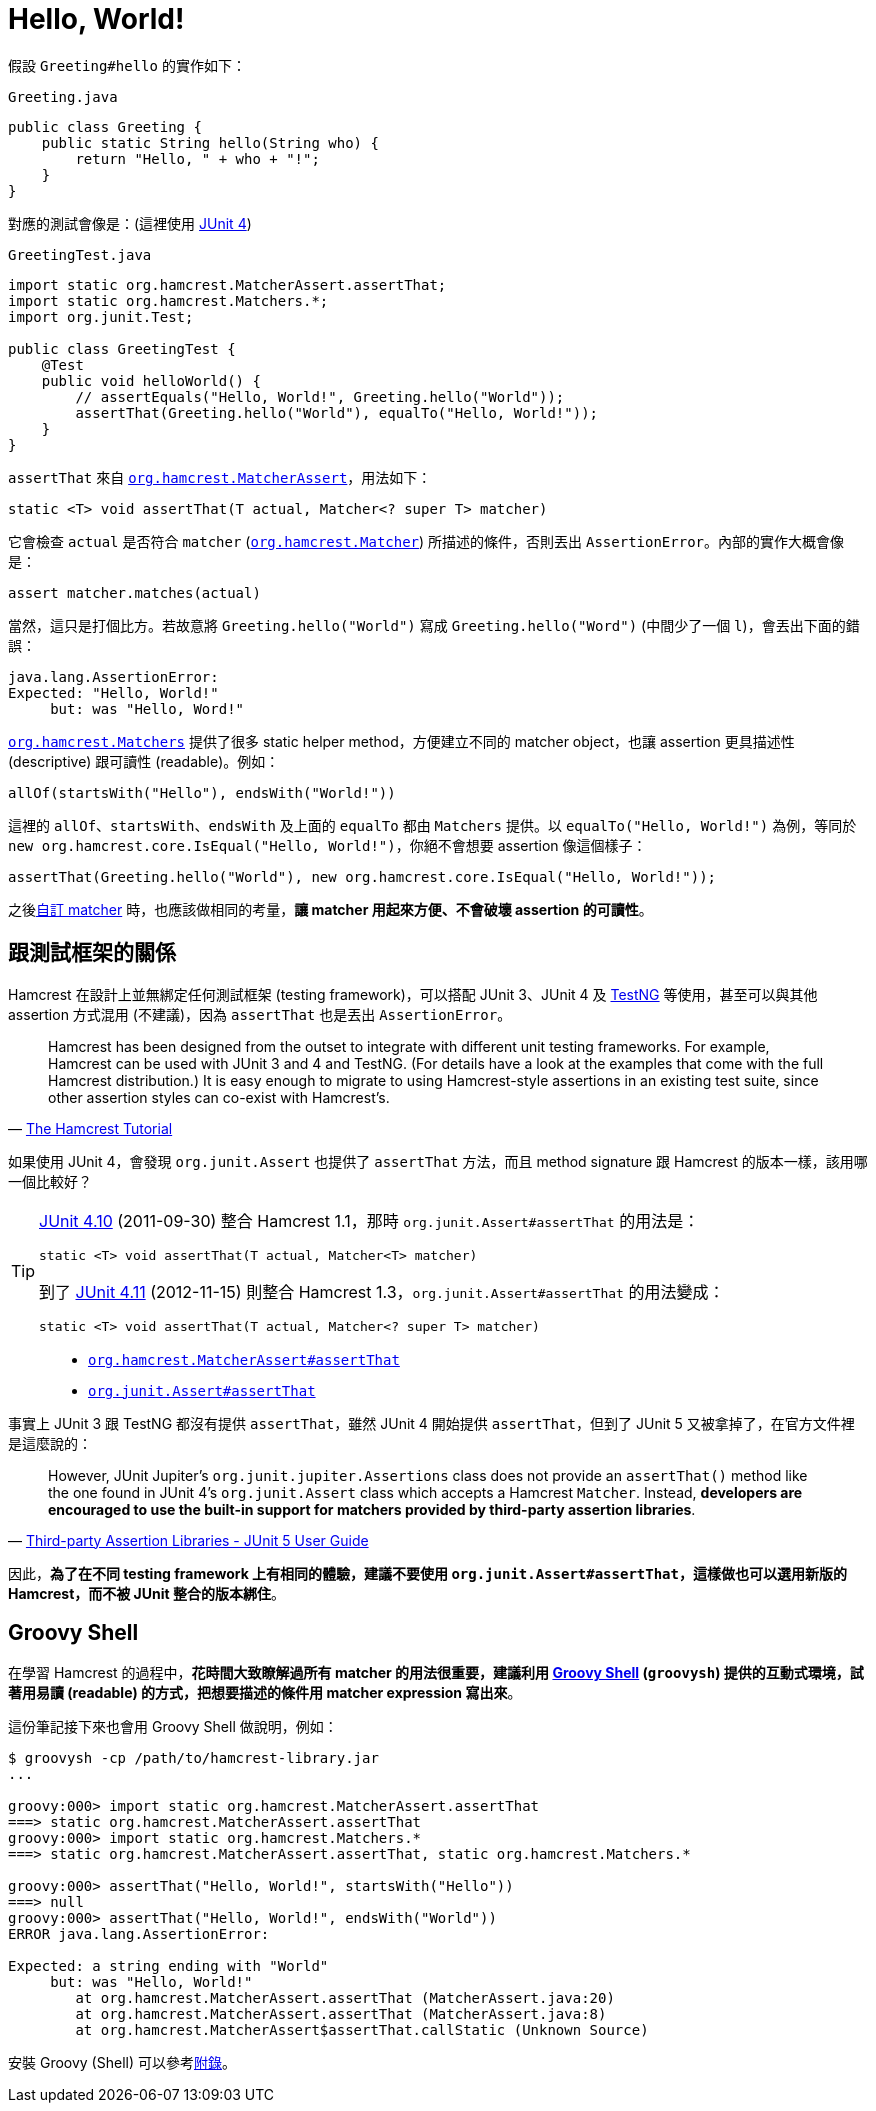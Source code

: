 = Hello, World!

假設 `Greeting#hello` 的實作如下：

[source,java]
.`Greeting.java`
----
public class Greeting {
    public static String hello(String who) {
        return "Hello, " + who + "!";
    }
}
----

對應的測試會像是：(這裡使用 http://junit.org/junit4/[JUnit 4])

[source,java]
.`GreetingTest.java`
----
import static org.hamcrest.MatcherAssert.assertThat;
import static org.hamcrest.Matchers.*;
import org.junit.Test;

public class GreetingTest {
    @Test
    public void helloWorld() {
        // assertEquals("Hello, World!", Greeting.hello("World"));
        assertThat(Greeting.hello("World"), equalTo("Hello, World!"));
    }
}
----

`assertThat` 來自 http://hamcrest.org/JavaHamcrest/javadoc/1.3/org/hamcrest/MatcherAssert.html[`org.hamcrest.MatcherAssert`]，用法如下：

----
static <T> void assertThat(T actual, Matcher<? super T> matcher)
----

它會檢查 `actual` 是否符合 `matcher` (http://hamcrest.org/JavaHamcrest/javadoc/1.3/org/hamcrest/Matcher.html[`org.hamcrest.Matcher`]) 所描述的條件，否則丟出 `AssertionError`。內部的實作大概會像是：

----
assert matcher.matches(actual)
----

當然，這只是打個比方。若故意將 `Greeting.hello("World")` 寫成 `Greeting.hello("Word")` (中間少了一個 `l`)，會丟出下面的錯誤：

----
java.lang.AssertionError:
Expected: "Hello, World!"
     but: was "Hello, Word!"
----

http://hamcrest.org/JavaHamcrest/javadoc/1.3/org/hamcrest/Matchers.html[`org.hamcrest.Matchers`] 提供了很多 static helper method，方便建立不同的 matcher object，也讓 assertion 更具描述性 (descriptive) 跟可讀性 (readable)。例如：

----
allOf(startsWith("Hello"), endsWith("World!"))
----

這裡的 `allOf`、`startsWith`、`endsWith` 及上面的 `equalTo` 都由 `Matchers` 提供。以 `equalTo("Hello, World!")` 為例，等同於 `new org.hamcrest.core.IsEqual("Hello, World!")`，你絕不會想要 assertion 像這個樣子：

----
assertThat(Greeting.hello("World"), new org.hamcrest.core.IsEqual("Hello, World!"));
----

之後link:../custom-matchers/README.adoc[自訂 matcher] 時，也應該做相同的考量，**讓 matcher 用起來方便、不會破壞 assertion 的可讀性**。

== 跟測試框架的關係

Hamcrest 在設計上並無綁定任何測試框架 (testing framework)，可以搭配 JUnit 3、JUnit 4 及 http://testng.org/[TestNG] 等使用，甚至可以與其他 assertion 方式混用 (不建議)，因為 `assertThat` 也是丟出 `AssertionError`。

[quote,'https://code.google.com/archive/p/hamcrest/wikis/Tutorial.wiki[The Hamcrest Tutorial]']
____
Hamcrest has been designed from the outset to integrate with different unit testing frameworks. For example, Hamcrest can be used with JUnit 3 and 4 and TestNG. (For details have a look at the examples that come with the full Hamcrest distribution.) It is easy enough to migrate to using Hamcrest-style assertions in an existing test suite, since other assertion styles can co-exist with Hamcrest's.
____

如果使用 JUnit 4，會發現 `org.junit.Assert` 也提供了 `assertThat` 方法，而且 method signature 跟 Hamcrest 的版本一樣，該用哪一個比較好？

[TIP]
====
https://github.com/junit-team/junit4/releases/tag/r4.10[JUnit 4.10] (2011-09-30) 整合 Hamcrest 1.1，那時 `org.junit.Assert#assertThat` 的用法是：

----
static <T> void assertThat(T actual, Matcher<T> matcher)
----

到了 https://github.com/junit-team/junit4/releases/tag/r4.11[JUnit 4.11] (2012-11-15) 則整合 Hamcrest 1.3，`org.junit.Assert#assertThat` 的用法變成：

----
static <T> void assertThat(T actual, Matcher<? super T> matcher)
----
====

[quote]
____
 * http://hamcrest.org/JavaHamcrest/javadoc/1.3/org/hamcrest/MatcherAssert.html#assertThat(T,%20org.hamcrest.Matcher)[`org.hamcrest.MatcherAssert#assertThat`]
 * http://junit.org/junit4/javadoc/latest/org/junit/Assert.html#assertThat(T,%20org.hamcrest.Matcher)[`org.junit.Assert#assertThat`]
____

事實上 JUnit 3 跟 TestNG 都沒有提供 `assertThat`，雖然 JUnit 4 開始提供 `assertThat`，但到了 JUnit 5 又被拿掉了，在官方文件裡是這麼說的：

[quote,'http://junit.org/junit5/docs/snapshot/user-guide/#writing-tests-assertions-third-party[Third-party Assertion Libraries - JUnit 5 User Guide]']
____
However, JUnit Jupiter’s `org.junit.jupiter.Assertions` class does not provide an `assertThat()` method like the one found in JUnit 4’s `org.junit.Assert` class which accepts a Hamcrest `Matcher`. Instead, **developers are encouraged to use the built-in support for matchers provided by third-party assertion libraries**.
____

因此，**為了在不同 testing framework 上有相同的體驗，建議不要使用 `org.junit.Assert#assertThat`，這樣做也可以選用新版的 Hamcrest，而不被 JUnit 整合的版本綁住**。

== Groovy Shell

在學習 Hamcrest 的過程中，**花時間大致瞭解過所有 matcher 的用法很重要，建議利用 http://groovy-lang.org/groovysh.html[Groovy Shell] (`groovysh`) 提供的互動式環境，試著用易讀 (readable) 的方式，把想要描述的條件用 matcher expression 寫出來**。

這份筆記接下來也會用 Groovy Shell 做說明，例如：

----
$ groovysh -cp /path/to/hamcrest-library.jar
...

groovy:000> import static org.hamcrest.MatcherAssert.assertThat
===> static org.hamcrest.MatcherAssert.assertThat
groovy:000> import static org.hamcrest.Matchers.*
===> static org.hamcrest.MatcherAssert.assertThat, static org.hamcrest.Matchers.*

groovy:000> assertThat("Hello, World!", startsWith("Hello"))
===> null
groovy:000> assertThat("Hello, World!", endsWith("World"))
ERROR java.lang.AssertionError:

Expected: a string ending with "World"
     but: was "Hello, World!"
        at org.hamcrest.MatcherAssert.assertThat (MatcherAssert.java:20)
        at org.hamcrest.MatcherAssert.assertThat (MatcherAssert.java:8)
        at org.hamcrest.MatcherAssert$assertThat.callStatic (Unknown Source)
----

安裝 Groovy (Shell) 可以參考link:../install-groovy.adoc[附錄]。

